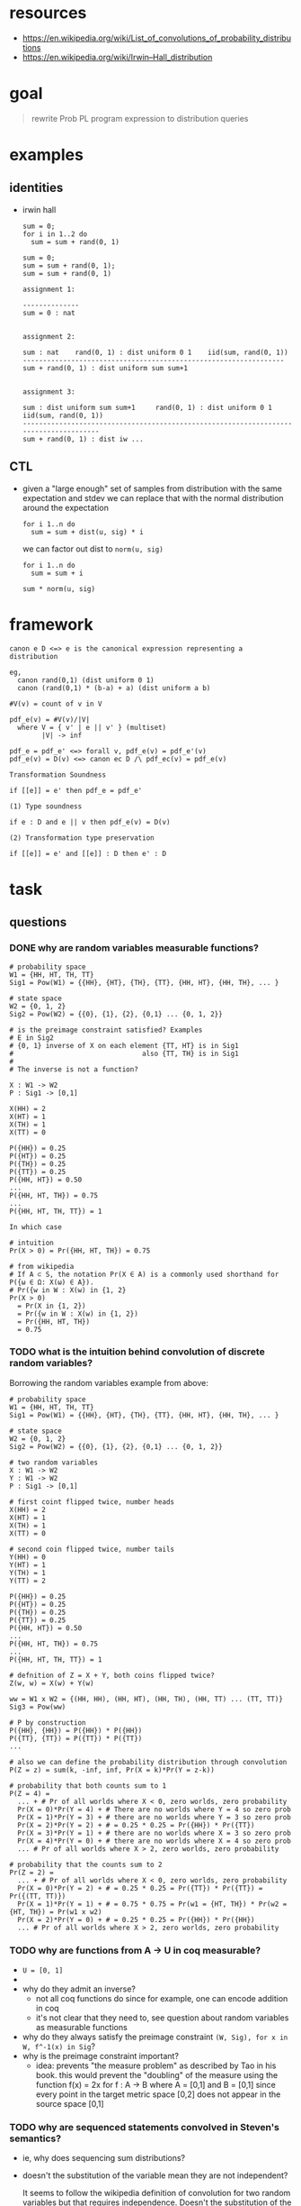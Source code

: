 * resources
  - https://en.wikipedia.org/wiki/List_of_convolutions_of_probability_distributions
  - https://en.wikipedia.org/wiki/Irwin–Hall_distribution 

* goal
  
  #+begin_quote
  rewrite Prob PL program expression to distribution queries
  #+end_quote

* examples
** identities 
   
   - irwin hall 
     
     #+begin_example
     sum = 0;
     for i in 1..2 do
       sum = sum + rand(0, 1)
     #+end_example

     #+begin_example
     sum = 0;
     sum = sum + rand(0, 1);
     sum = sum + rand(0, 1)
     #+end_example

     #+begin_example
     assignment 1:

     --------------
     sum = 0 : nat


     assignment 2:

     sum : nat    rand(0, 1) : dist uniform 0 1    iid(sum, rand(0, 1))
     -----------------------------------------------------------------
     sum + rand(0, 1) : dist uniform sum sum+1


     assignment 3:

     sum : dist uniform sum sum+1     rand(0, 1) : dist uniform 0 1    iid(sum, rand(0, 1))
     --------------------------------------------------------------------------------------
     sum + rand(0, 1) : dist iw ...
     #+end_example

** CTL 
   
   - given a "large enough" set of samples from distribution with the same
     expectation and stdev we can replace that with the normal distribution
     around the expectation 

     #+begin_example
     for i 1..n do
       sum = sum + dist(u, sig) * i 
     #+end_example
     
     we can factor out dist to ~norm(u, sig)~
     
     #+begin_example
     for i 1..n do
       sum = sum + i

     sum * norm(u, sig)
     #+end_example
   
* framework

  #+begin_example
  canon e D <=> e is the canonical expression representing a distribution

  eg,
    canon rand(0,1) (dist uniform 0 1)
    canon (rand(0,1) * (b-a) + a) (dist uniform a b)

  #V(v) = count of v in V

  pdf_e(v) = #V(v)/|V|
    where V = { v' | e || v' } (multiset)
          |V| -> inf

  pdf_e = pdf_e' <=> forall v, pdf_e(v) = pdf_e'(v)
  pdf_e(v) = D(v) <=> canon ec D /\ pdf_ec(v) = pdf_e(v)

  Transformation Soundness

  if [[e]] = e' then pdf_e = pdf_e'

  (1) Type soundness

  if e : D and e || v then pdf_e(v) = D(v)

  (2) Transformation type preservation

  if [[e]] = e' and [[e]] : D then e' : D
  #+end_example
* task
** questions
*** DONE why are random variables measurable functions?
    CLOSED: [2017-11-22 Wed 20:50]
    #+begin_example
    # probability space
    W1 = {HH, HT, TH, TT}
    Sig1 = Pow(W1) = {{HH}, {HT}, {TH}, {TT}, {HH, HT}, {HH, TH}, ... }

    # state space
    W2 = {0, 1, 2}
    Sig2 = Pow(W2) = {{0}, {1}, {2}, {0,1} ... {0, 1, 2}}

    # is the preimage constraint satisfied? Examples
    # E in Sig2 
    # {0, 1} inverse of X on each element {TT, HT} is in Sig1
    #                                also {TT, TH} is in Sig1
    # 
    # The inverse is not a function?
    
    X : W1 -> W2
    P : Sig1 -> [0,1]

    X(HH) = 2 
    X(HT) = 1
    X(TH) = 1
    X(TT) = 0

    P({HH}) = 0.25
    P({HT}) = 0.25
    P({TH}) = 0.25
    P({TT}) = 0.25
    P({HH, HT}) = 0.50
    ...
    P({HH, HT, TH}) = 0.75 
    ...
    P({HH, HT, TH, TT}) = 1

    In which case 

    # intuition
    Pr(X > 0) = Pr({HH, HT, TH}) = 0.75

    # from wikipedia
    # If A ⊂ S, the notation Pr(X ∈ A) is a commonly used shorthand for P({ω ∈ Ω: X(ω) ∈ A}).
    # Pr({w in W : X(w) in {1, 2}
    Pr(X > 0)
      = Pr(X in {1, 2})
      = Pr({w in W : X(w) in {1, 2})
      = Pr({HH, HT, TH})
      = 0.75
    #+end_example

*** TODO what is the intuition behind convolution of discrete random variables?
    
    Borrowing the random variables example from above:

    #+begin_example
    # probability space
    W1 = {HH, HT, TH, TT}
    Sig1 = Pow(W1) = {{HH}, {HT}, {TH}, {TT}, {HH, HT}, {HH, TH}, ... }

    # state space
    W2 = {0, 1, 2}
    Sig2 = Pow(W2) = {{0}, {1}, {2}, {0,1} ... {0, 1, 2}}

    # two random variables 
    X : W1 -> W2
    Y : W1 -> W2
    P : Sig1 -> [0,1]

    # first coint flipped twice, number heads
    X(HH) = 2 
    X(HT) = 1
    X(TH) = 1
    X(TT) = 0

    # second coin flipped twice, number tails
    Y(HH) = 0 
    Y(HT) = 1
    Y(TH) = 1
    Y(TT) = 2

    P({HH}) = 0.25
    P({HT}) = 0.25
    P({TH}) = 0.25
    P({TT}) = 0.25
    P({HH, HT}) = 0.50
    ...
    P({HH, HT, TH}) = 0.75 
    ...
    P({HH, HT, TH, TT}) = 1

    # defnition of Z = X + Y, both coins flipped twice?
    Z(w, w) = X(w) + Y(w)

    ww = W1 x W2 = {(HH, HH), (HH, HT), (HH, TH), (HH, TT) ... (TT, TT)}
    Sig3 = Pow(ww)

    # P by construction
    P({HH}, {HH}) = P({HH}) * P({HH})
    P({TT}, {TT}) = P({TT}) * P({TT})
    ...

    # also we can define the probability distribution through convolution
    P(Z = z) = sum(k, -inf, inf, Pr(X = k)*Pr(Y = z-k))

    # probability that both counts sum to 1 
    P(Z = 4) =
      ... + # Pr of all worlds where X < 0, zero worlds, zero probability 
      Pr(X = 0)*Pr(Y = 4) + # There are no worlds where Y = 4 so zero prob
      Pr(X = 1)*Pr(Y = 3) + # there are no worlds where Y = 3 so zero prob
      Pr(X = 2)*Pr(Y = 2) + # = 0.25 * 0.25 = Pr({HH}) * Pr({TT})
      Pr(X = 3)*Pr(Y = 1) + # there are no worlds where X = 3 so zero prob
      Pr(X = 4)*Pr(Y = 0) + # there are no worlds where X = 4 so zero prob
      ... # Pr of all worlds where X > 2, zero worlds, zero probability 

    # probability that the counts sum to 2
    Pr(Z = 2) =
      ... + # Pr of all worlds where X < 0, zero worlds, zero probability 
      Pr(X = 0)*Pr(Y = 2) + # = 0.25 * 0.25 = Pr({TT}) * Pr({TT}) = Pr({(TT, TT)})
      Pr(X = 1)*Pr(Y = 1) + # = 0.75 * 0.75 = Pr(w1 = {HT, TH}) * Pr(w2 = {HT, TH}) = Pr(w1 x w2)
      Pr(X = 2)*Pr(Y = 0) + # = 0.25 * 0.25 = Pr({HH}) * Pr({HH})
      ... # Pr of all worlds where X > 2, zero worlds, zero probability
    #+end_example

*** TODO why are functions from A -> U in coq measurable?
    - ~U = [0, 1]~
    - 
    - why do they admit an inverse?
      - not all coq functions do since for example, one can encode addition in coq
      - it's not clear that they need to, see question about random variables as
        measurable functions
    - why do they always satisfy the preimage constraint ~(W, Sig), for x in W, f^-1(x) in Sig~?
    - why is the preimage constraint important?
      - idea: prevents "the measure problem" as described by Tao in his book.
        this would prevent the "doubling" of the measure using the function f(x)
        = 2x for f : A -> B where A = [0,1] and B = [0,1] since every point in
        the target metric space [0,2] does not appear in the source space [0,1]
*** TODO why are sequenced statements convolved in Steven's semantics?
    - ie, why does sequencing sum distributions?
    - doesn't the substitution of the variable mean they are not independent?
      
      It seems to follow the wikipedia definition of convolution for two random
      variables but that requires independence. Doesn't the substitution of the 
      random variable make the second expression dependent on the first?
      
    - what is the intuition behind convolution as a sum of distributions?
    - are let statements convolved in the ALEA semantics?
*** TODO what does the predicate `ok` mean?
*** TODO why does a proof of `ok` for the given values imply termination?
*** TODO why is this relevant to optimizing transformations?
    - we need to prove equivalence in the limit of expressions so we need 
      machinary like that in the proof of termination for iterflip
** formalize language 
** logic for data flow
*** TODO pure language extensions (if else, addition)
*** TODO define rules
** library for reasoning about distributions
*** 
